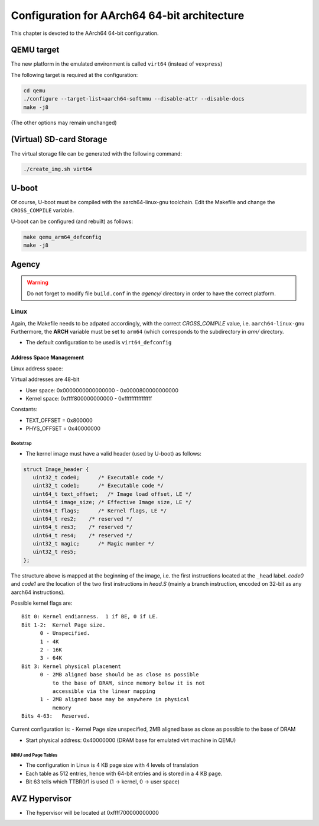 
=============================================
Configuration for AArch64 64-bit architecture
=============================================

This chapter is devoted to the AArch64 64-bit configuration.

QEMU target
-----------

The new platform in the emulated environment is called ``virt64`` (instead of ``vexpress``)

The following target is required at the configuration:

.. code:: bash

   cd qemu
   ./configure --target-list=aarch64-softmmu --disable-attr --disable-docs
   make -j8

(The other options may remain unchanged)

(Virtual) SD-card Storage
-------------------------

The virtual storage file can be generated with the following command:

.. code:: bash
   
   ./create_img.sh virt64

U-boot
------

Of course, U-boot must be compiled with the aarch64-linux-gnu toolchain.
Edit the Makefile and change the ``CROSS_COMPILE`` variable.

U-boot can be configured (and rebuilt) as follows:

.. code:: bash
   
   make qemu_arm64_defconfig
   make -j8

Agency
------

.. warning::

   Do not forget to modify file ``build.conf`` in the *agency/* directory in order to have
   the correct platform.
   
Linux
~~~~~

Again, the Makefile needs to be adpated accordingly, with the correct *CROSS_COMPILE* value, i.e. ``aarch64-linux-gnu``
Furthermore, the **ARCH** variable must be set to ``arm64`` (which corresponds to the subdirectory in *arm/* directory.

- The default configuration to be used is  ``virt64_defconfig``

^^^^^^^^^^^^^^^^^^^^^^^^
Address Space Management
^^^^^^^^^^^^^^^^^^^^^^^^

Linux address space: 

Virtual addresses are 48-bit

- User space:     0x0000000000000000 - 0x0000800000000000
- Kernel space:   0xffff800000000000 - 0xffffffffffffffff

Constants:

- TEXT_OFFSET = 0x800000
- PHYS_OFFSET = 0x40000000

~~~~~~~~~
Bootstrap
~~~~~~~~~

- The kernel image must have a valid header (used by U-boot) as follows:

.. code-block:: c

   struct Image_header {
      uint32_t code0;      /* Executable code */
      uint32_t code1;      /* Executable code */
      uint64_t text_offset;   /* Image load offset, LE */
      uint64_t image_size; /* Effective Image size, LE */
      uint64_t flags;      /* Kernel flags, LE */
      uint64_t res2;    /* reserved */
      uint64_t res3;    /* reserved */
      uint64_t res4;    /* reserved */
      uint32_t magic;      /* Magic number */
      uint32_t res5;
   };

The structure above is mapped at the beginning of the image, i.e. the first instructions located
at the ``_head`` label. *code0* and *code1* are the location of the two first instructions in *head.S* 
(mainly a branch instruction, encoded on 32-bit as any aarch64 instructions).

Possible kernel flags are::

   Bit 0: Kernel endianness.  1 if BE, 0 if LE.
   Bit 1-2:  Kernel Page size.
         0 - Unspecified.
         1 - 4K
         2 - 16K
         3 - 64K
   Bit 3: Kernel physical placement
         0 - 2MB aligned base should be as close as possible
             to the base of DRAM, since memory below it is not
             accessible via the linear mapping
         1 - 2MB aligned base may be anywhere in physical
             memory
   Bits 4-63:   Reserved.

Current configuration is:
- Kernel Page size unspecified, 2MB aligned base as close as possible to the base of DRAM
  

- Start physical address: 0x40000000 (DRAM base for emulated virt machine in QEMU)

 
~~~~~~~~~~~~~~~~~~~
MMU and Page Tables
~~~~~~~~~~~~~~~~~~~

- The configuration in Linux is 4 KB page size with 4 levels of translation
- Each table as 512 entries, hence with 64-bit entries and is stored in a 4 KB page.
- Bit 63 tells which TTBR0/1 is used (1 -> kernel, 0 -> user space)

AVZ Hypervisor
--------------

- The hypervisor will be located at 0xffff700000000000

